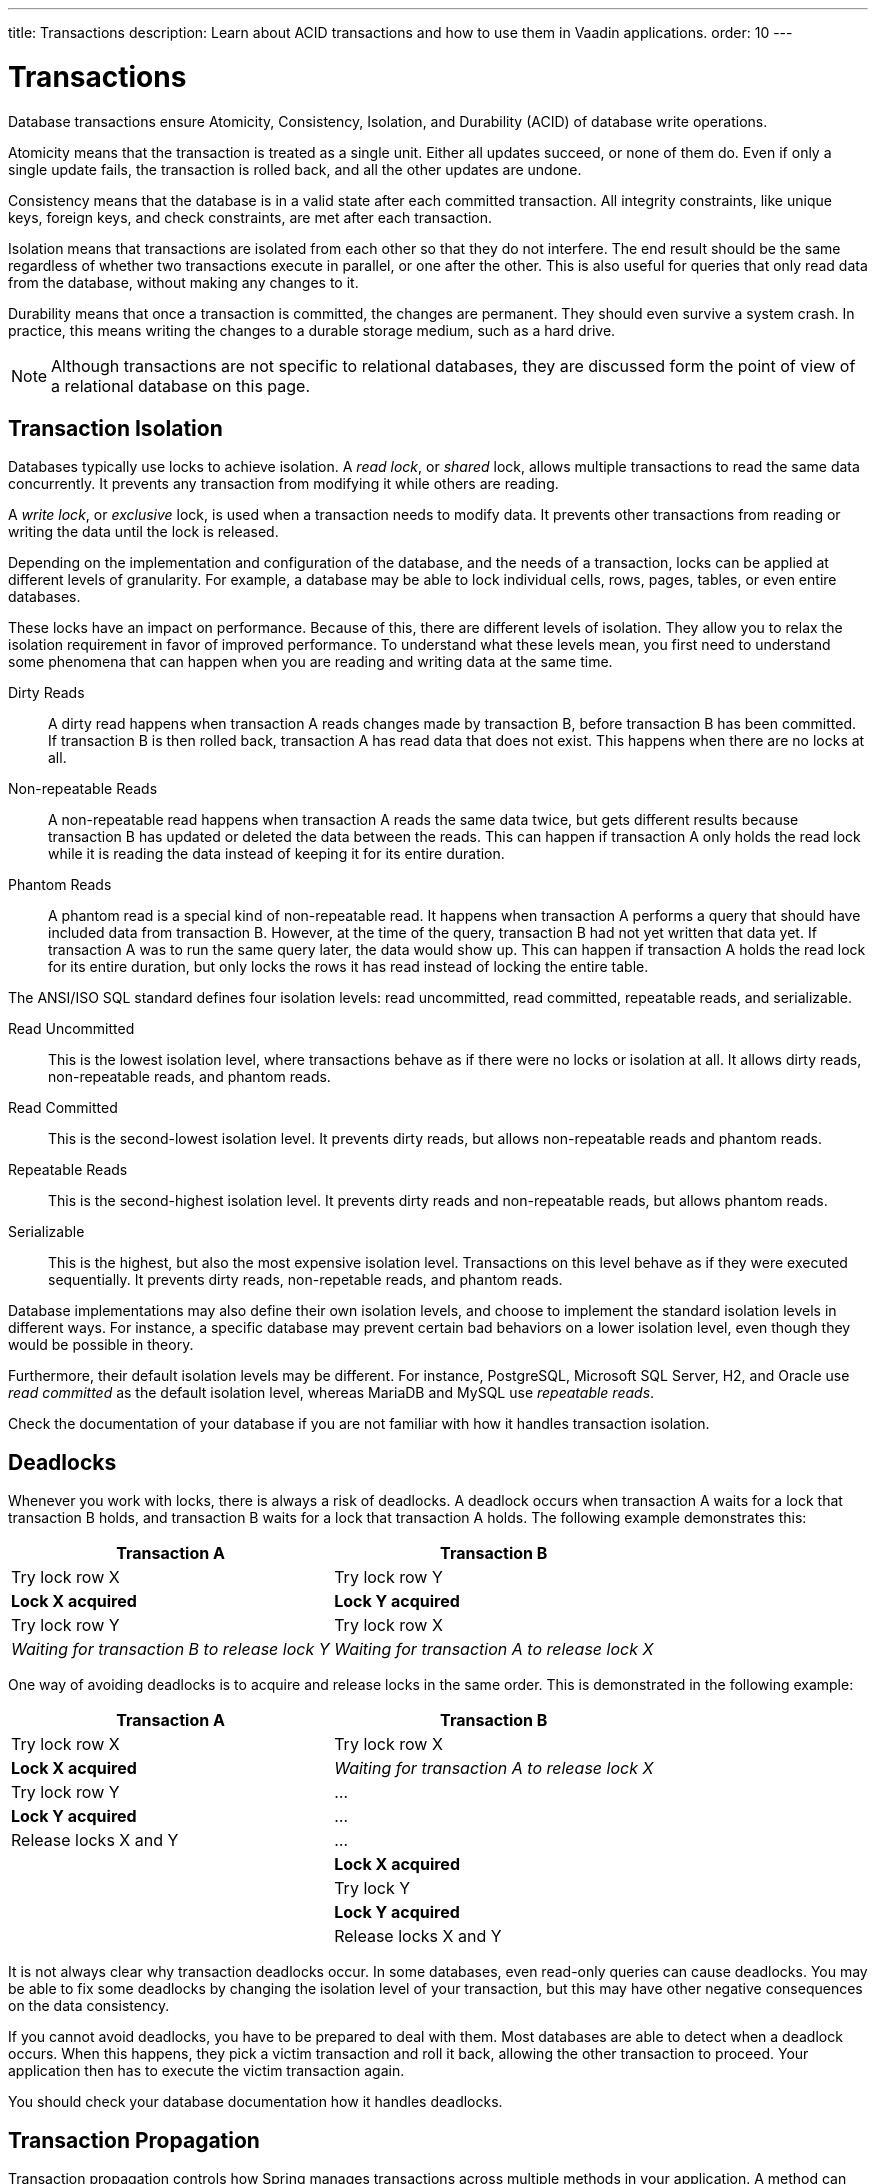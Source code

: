 ---
title: Transactions
description: Learn about ACID transactions and how to use them in Vaadin applications.
order: 10
---


= Transactions

Database transactions ensure Atomicity, Consistency, Isolation, and Durability (ACID) of database write operations.

Atomicity means that the transaction is treated as a single unit. Either all updates succeed, or none of them do. Even if only a single update fails, the transaction is rolled back, and all the other updates are undone.

Consistency means that the database is in a valid state after each committed transaction. All integrity constraints, like unique keys, foreign keys, and check constraints, are met after each transaction.

Isolation means that transactions are isolated from each other so that they do not interfere. The end result should be the same regardless of whether two transactions execute in parallel, or one after the other. This is also useful for queries that only read data from the database, without making any changes to it.

Durability means that once a transaction is committed, the changes are permanent. They should even survive a system crash. In practice, this means writing the changes to a durable storage medium, such as a hard drive.

[NOTE]
Although transactions are not specific to relational databases, they are discussed form the point of view of a relational database on this page.


== Transaction Isolation

Databases typically use locks to achieve isolation. A _read lock_, or _shared_ lock, allows multiple transactions to read the same data concurrently. It prevents any transaction from modifying it while others are reading.

A _write lock_, or _exclusive_ lock, is used when a transaction needs to modify data. It prevents other transactions from reading or writing the data until the lock is released.

Depending on the implementation and configuration of the database, and the needs of a transaction, locks can be applied at different levels of granularity. For example, a database may be able to lock individual cells, rows, pages, tables, or even entire databases.

These locks have an impact on performance. Because of this, there are different levels of isolation. They allow you to relax the isolation requirement in favor of improved performance. To understand what these levels mean, you first need to understand some phenomena that can happen when you are reading and writing data at the same time.

Dirty Reads:: A dirty read happens when transaction A reads changes made by transaction B, before transaction B has been committed. If transaction B is then rolled back, transaction A has read data that does not exist. This happens when there are no locks at all.

Non-repeatable Reads:: A non-repeatable read happens when transaction A reads the same data twice, but gets different results because transaction B has updated or deleted the data between the reads. This can happen if transaction A only holds the read lock while it is reading the data instead of keeping it for its entire duration.

Phantom Reads:: A phantom read is a special kind of non-repeatable read. It happens when transaction A performs a query that should have included data from transaction B. However, at the time of the query, transaction B had not yet written that data yet. If transaction A was to run the same query later, the data would show up. This can happen if transaction A holds the read lock for its entire duration, but only locks the rows it has read instead of locking the entire table.

The ANSI/ISO SQL standard defines four isolation levels: read uncommitted, read committed, repeatable reads, and serializable.

Read Uncommitted:: This is the lowest isolation level, where transactions behave as if there were no locks or isolation at all. It allows dirty reads, non-repeatable reads, and phantom reads.

Read Committed:: This is the second-lowest isolation level. It prevents dirty reads, but allows non-repeatable reads and phantom reads. 

Repeatable Reads:: This is the second-highest isolation level. It prevents dirty reads and non-repeatable reads, but allows phantom reads.

Serializable:: This is the highest, but also the most expensive isolation level. Transactions on this level behave as if they were executed sequentially. It prevents dirty reads, non-repetable reads, and phantom reads.

Database implementations may also define their own isolation levels, and choose to implement the standard isolation levels in different ways. For instance, a specific database may prevent certain bad behaviors on a lower isolation level, even though they would be possible in theory.

Furthermore, their default isolation levels may be different. For instance, PostgreSQL, Microsoft SQL Server, H2, and Oracle use _read committed_ as the default isolation level, whereas MariaDB and MySQL use _repeatable reads_.

Check the documentation of your database if you are not familiar with how it handles transaction isolation.


== Deadlocks

Whenever you work with locks, there is always a risk of deadlocks. A deadlock occurs when transaction A waits for a lock that transaction B holds, and transaction B waits for a lock that transaction A holds. The following example demonstrates this:

[cols="1,1"]
|===
|Transaction A |Transaction B

|Try lock row X
|Try lock row Y

|*Lock X acquired*
|*Lock Y acquired*

|Try lock row Y
|Try lock row X

|_Waiting for transaction B to release lock Y_
|_Waiting for transaction A to release lock X_

|===

One way of avoiding deadlocks is to acquire and release locks in the same order. This is demonstrated in the following example:

[cols="1,1"]
|===
|Transaction A |Transaction B

|Try lock row X
|Try lock row X

|*Lock X acquired*
|_Waiting for transaction A to release lock X_

|Try lock row Y
|...

|*Lock Y acquired*
|...

|Release locks X and Y
|...

|
|*Lock X acquired*

|
|Try lock Y

|
|*Lock Y acquired*

|
|Release locks X and Y

|===

It is not always clear why transaction deadlocks occur. In some databases, even read-only queries can cause deadlocks. You may be able to fix some deadlocks by changing the isolation level of your transaction, but this may have other negative consequences on the data consistency.

If you cannot avoid deadlocks, you have to be prepared to deal with them. Most databases are able to detect when a deadlock occurs. When this happens, they pick a victim transaction and roll it back, allowing the other transaction to proceed. Your application then has to execute the victim transaction again. 

You should check your database documentation how it handles deadlocks.


== Transaction Propagation

Transaction propagation controls how Spring manages transactions across multiple methods in your application. A method can run inside a _transactional context_. If one such method calls another method that also runs inside a transactional context, the propagation decides how the called method should behave. It could, for instance, join the existing transaction, start a new one, or fail.

Spring supports the following propagation levels:

`REQIRED`:: If there is an active transaction, Spring executes the method inside it. Otherwise, Spring creates a new transaction. This is the default propagation level.

`REQUIRES_NEW`:: If there is an active transaction, Spring suspends it and creates a new one. Once the new transaction has completed, Spring resumes the earlier one. This is the recommended propagation level for <<{articles}/building-apps/application-layer/application-services#,application services>>.

`MANDATORY`:: If there is an active transaction, Spring executes the method inside it. Otherwise, Spring throws an exception and does not execute the method. This is the recommended level for <<{articles}/building-apps/application-layer/persistence/repositories#,repositories>>.

`SUPPORTS`:: If there is an active transaction, Spring executes the method inside it. Otherwise, the method is executed without a transaction.

`NOT_SUPPORTED`:: If there is an active transaction, Spring suspends it. The method is then executed without a transaction. Once the method has completed, Spring resumes the earlier one.

`NEVER`:: If there is an active transaction, Spring throws an exception and does not execute the method.

Spring also has a `NESTED` propagation level, but it has some limitations. For more information, see the https://docs.spring.io/spring-framework/reference/data-access/transaction/declarative/tx-propagation.html[Spring Documentation].


== Transaction Management

section_outline::[]
